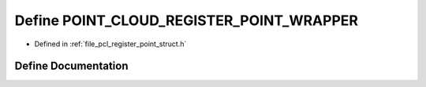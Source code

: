 .. _exhale_define_register__point__struct_8h_1ad7af16bfefa4f6aecc62f4d1f2eef25d:

Define POINT_CLOUD_REGISTER_POINT_WRAPPER
=========================================

- Defined in :ref:`file_pcl_register_point_struct.h`


Define Documentation
--------------------


.. doxygendefine:: POINT_CLOUD_REGISTER_POINT_WRAPPER
